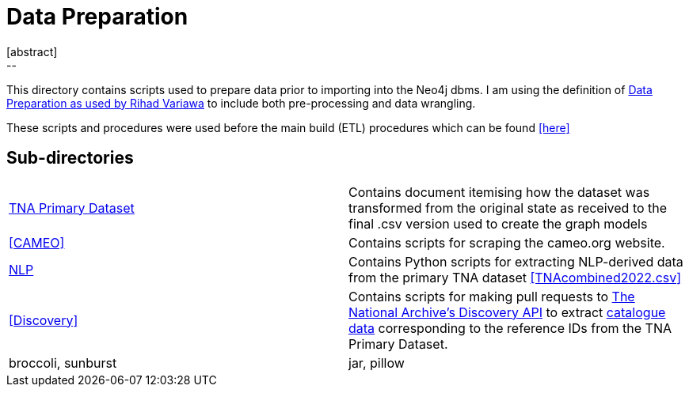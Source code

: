 // External URLs:
:url-dataprep-medium: https://medium.com/swlh/data-pre-processing-data-wrangling-4a6a8624e747
:url-repo: {url-org}/asciidoctor
:url-asciidoctorj: {url-org}/asciidoctorj


// To Elsewhere in this GitHub Repo, i.e. Conservation Graphs
:cg-abc: https://
:cg-xyz: https://




[[cg-dataprep]]
= Data Preparation
[abstract]
--
This directory contains scripts used to prepare data prior to importing into the Neo4j dbms.  I am using the definition of https://medium.com/swlh/data-pre-processing-data-wrangling-4a6a8624e747[Data Preparation as used by Rihad Variawa] to include both pre-processing and data wrangling.
--

// tag::introduction[]
These scripts and procedures were used before the main build (ETL) procedures which can be found <<here>>

// end::introduction[]


--

== Sub-directories

[cols="1,1"]
|===
|<<cg-dataprep,TNA Primary Dataset>>
|Contains document itemising how the dataset was transformed from the original state as received to the final .csv version used to create the graph models

|<<CAMEO>>
|Contains scripts for scraping the cameo.org website. 

|<<cg-dataprep, NLP>>
|Contains Python scripts for extracting NLP-derived data from the primary TNA dataset <<TNAcombined2022.csv>>

|<<Discovery>>
|Contains scripts for making pull requests to https://www.nationalarchives.gov.uk/help/discovery-for-developers-about-the-application-programming-interface-api/[The National Archive's Discovery API] to extract https://discovery.nationalarchives.gov.uk/[catalogue data] corresponding to the reference IDs from the TNA Primary Dataset. 

|broccoli, sunburst
|jar, pillow
|=== 
